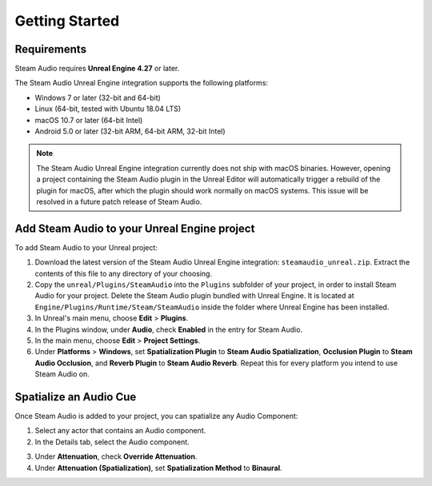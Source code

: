 Getting Started
===============

Requirements
------------

Steam Audio requires **Unreal Engine 4.27** or later.

The Steam Audio Unreal Engine integration supports the following platforms:

-  Windows 7 or later (32-bit and 64-bit)
-  Linux (64-bit, tested with Ubuntu 18.04 LTS)
-  macOS 10.7 or later (64-bit Intel)
-  Android 5.0 or later (32-bit ARM, 64-bit ARM, 32-bit Intel)

.. note::
    The Steam Audio Unreal Engine integration currently does not ship with macOS binaries. However, opening a project containing the Steam Audio plugin in the Unreal Editor will automatically trigger a rebuild of the plugin for macOS, after which the plugin should work normally on macOS systems. This issue will be resolved in a future patch release of Steam Audio.

Add Steam Audio to your Unreal Engine project
---------------------------------------------

To add Steam Audio to your Unreal project:

1. Download the latest version of the Steam Audio Unreal Engine integration: ``steamaudio_unreal.zip``. Extract the contents of this file to any directory of your choosing.
2. Copy the ``unreal/Plugins/SteamAudio`` into the ``Plugins`` subfolder of your project, in order to install Steam Audio for your project. Delete the Steam Audio plugin bundled with Unreal Engine. It is located at ``Engine/Plugins/Runtime/Steam/SteamAudio`` inside the folder where Unreal Engine has been installed.
3. In Unreal's main menu, choose **Edit** > **Plugins**.
4. In the Plugins window, under **Audio**, check **Enabled** in the entry for Steam Audio.
5. In the main menu, choose **Edit** > **Project Settings**.
6. Under **Platforms** > **Windows**, set **Spatialization Plugin** to **Steam Audio Spatialization**, **Occlusion Plugin** to **Steam Audio Occlusion**, and **Reverb Plugin** to **Steam Audio Reverb**. Repeat this for every platform you intend to use Steam Audio on.

.. image:: media/plugins.png

Spatialize an Audio Cue
-----------------------

Once Steam Audio is added to your project, you can spatialize any Audio Component:

1. Select any actor that contains an Audio component.
2. In the Details tab, select the Audio component.

.. image:: media/audio_spatialize.png

3. Under **Attenuation**, check **Override Attenuation**.
4. Under **Attenuation (Spatialization)**, set **Spatialization Method** to **Binaural**.
